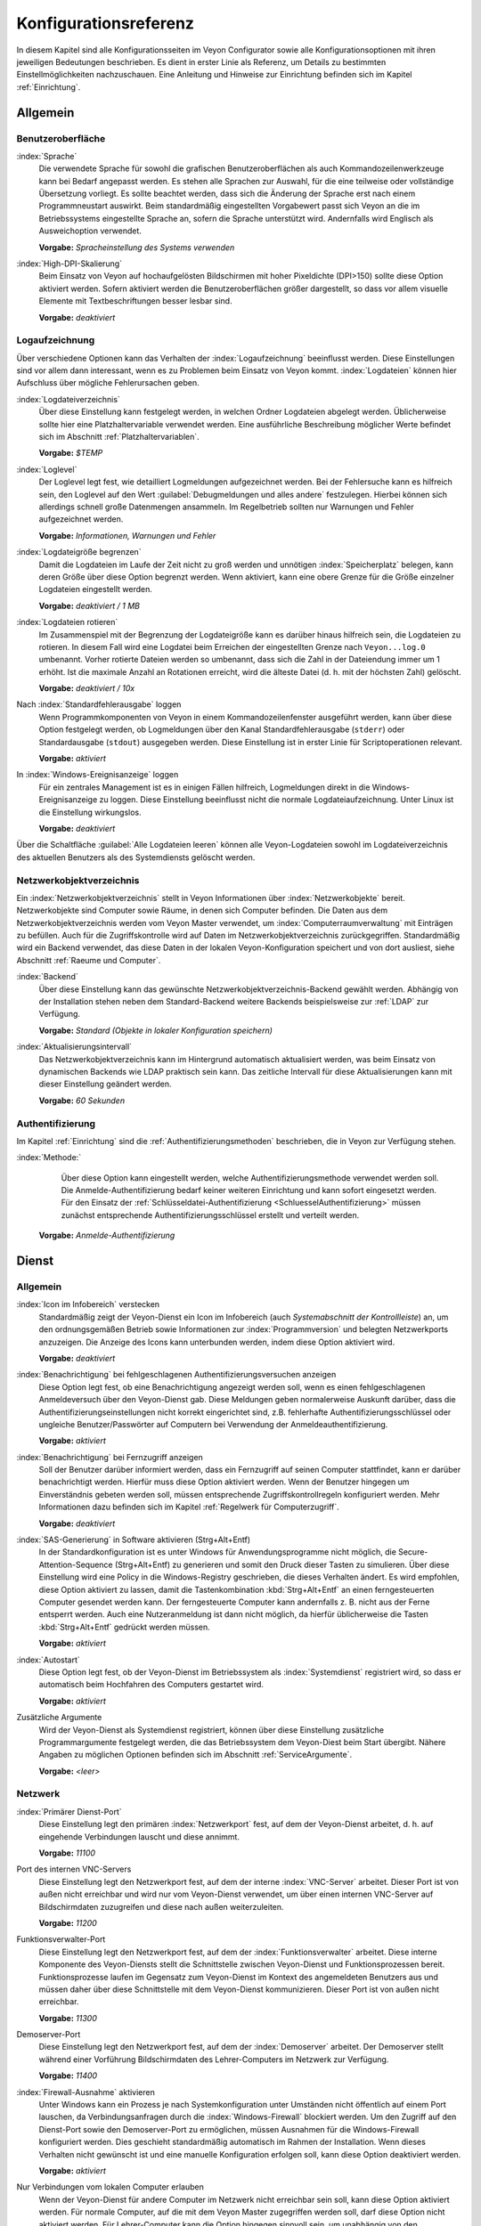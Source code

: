 .. _Konfigurationsreferenz:

Konfigurationsreferenz
======================

In diesem Kapitel sind alle Konfigurationsseiten im Veyon Configurator sowie alle Konfigurationsoptionen mit ihren jeweiligen Bedeutungen beschrieben. Es dient in erster Linie als Referenz, um Details zu bestimmten Einstellmöglichkeiten nachzuschauen. Eine Anleitung und Hinweise zur Einrichtung befinden sich im Kapitel :ref:`Einrichtung`.

.. _Allgemein:

Allgemein
---------

.. _Benutzeroberflaeche:

Benutzeroberfläche
++++++++++++++++++

:index:`Sprache`
    Die verwendete Sprache für sowohl die grafischen Benutzeroberflächen als auch Kommandozeilenwerkzeuge kann bei Bedarf angepasst werden. Es stehen alle Sprachen zur Auswahl, für die eine teilweise oder vollständige Übersetzung vorliegt. Es sollte beachtet werden, dass sich die Änderung der Sprache erst nach einem Programmneustart auswirkt. Beim standardmäßig eingestellten Vorgabewert passt sich Veyon an die im Betriebssystems eingestellte Sprache an, sofern die Sprache unterstützt wird. Andernfalls wird Englisch als Ausweichoption verwendet.

    **Vorgabe:** *Spracheinstellung des Systems verwenden*

:index:`High-DPI-Skalierung`
    Beim Einsatz von Veyon auf hochaufgelösten Bildschirmen mit hoher Pixeldichte (DPI>150) sollte diese Option aktiviert werden. Sofern aktiviert werden die Benutzeroberflächen größer dargestellt, so dass vor allem visuelle Elemente mit Textbeschriftungen besser lesbar sind.

    **Vorgabe:** *deaktiviert*

.. _Logaufzeichnung:

Logaufzeichnung
+++++++++++++++

Über verschiedene Optionen kann das Verhalten der :index:`Logaufzeichnung` beeinflusst werden. Diese Einstellungen sind vor allem dann interessant, wenn es zu Problemen beim Einsatz von Veyon kommt. :index:`Logdateien` können hier Aufschluss über mögliche Fehlerursachen geben.

.. _Logdateiverzeichnis:

:index:`Logdateiverzeichnis`
    Über diese Einstellung kann festgelegt werden, in welchen Ordner Logdateien abgelegt werden. Üblicherweise sollte hier eine Platzhaltervariable verwendet werden. Eine ausführliche Beschreibung möglicher Werte befindet sich im Abschnitt :ref:`Platzhaltervariablen`.

    **Vorgabe:** *$TEMP*

.. _Loglevel:

:index:`Loglevel`
    Der Loglevel legt fest, wie detailliert Logmeldungen aufgezeichnet werden. Bei der Fehlersuche kann es hilfreich sein, den Loglevel auf den Wert :guilabel:`Debugmeldungen und alles andere` festzulegen. Hierbei können sich allerdings schnell große Datenmengen ansammeln. Im Regelbetrieb sollten nur Warnungen und Fehler aufgezeichnet werden.

    **Vorgabe:** *Informationen, Warnungen und Fehler*

:index:`Logdateigröße begrenzen`
    Damit die Logdateien im Laufe der Zeit nicht zu groß werden und unnötigen :index:`Speicherplatz` belegen, kann deren Größe über diese Option begrenzt werden. Wenn aktiviert, kann eine obere Grenze für die Größe einzelner Logdateien eingestellt werden.

    **Vorgabe:** *deaktiviert / 1 MB*

:index:`Logdateien rotieren`
    Im Zusammenspiel mit der Begrenzung der Logdateigröße kann es darüber hinaus hilfreich sein, die Logdateien zu rotieren. In diesem Fall wird eine Logdatei beim Erreichen der eingestellten Grenze nach ``Veyon...log.0`` umbenannt. Vorher rotierte Dateien werden so umbenannt, dass sich die Zahl in der Dateiendung immer um 1 erhöht. Ist die maximale Anzahl an Rotationen erreicht, wird die älteste Datei (d. h. mit der höchsten Zahl) gelöscht.

    **Vorgabe:** *deaktiviert / 10x*

Nach :index:`Standardfehlerausgabe` loggen
    Wenn Programmkomponenten von Veyon in einem Kommandozeilenfenster ausgeführt werden, kann über diese Option festgelegt werden, ob Logmeldungen über den Kanal Standardfehlerausgabe (``stderr``) oder Standardausgabe (``stdout``) ausgegeben werden. Diese Einstellung ist in erster Linie für Scriptoperationen relevant.

    **Vorgabe:** *aktiviert*

In :index:`Windows-Ereignisanzeige` loggen
    Für ein zentrales Management ist es in einigen Fällen hilfreich, Logmeldungen direkt in die Windows-Ereignisanzeige zu loggen. Diese Einstellung beeinflusst nicht die normale Logdateiaufzeichnung. Unter Linux ist die Einstellung wirkungslos.

    **Vorgabe:** *deaktiviert*

Über die Schaltfläche :guilabel:`Alle Logdateien leeren` können alle Veyon-Logdateien sowohl im Logdateiverzeichnis des aktuellen Benutzers als des Systemdiensts gelöscht werden.


.. _Netzwerkobjektverzeichnis:

Netzwerkobjektverzeichnis
+++++++++++++++++++++++++

Ein :index:`Netzwerkobjektverzeichnis` stellt in Veyon Informationen über :index:`Netzwerkobjekte` bereit. Netzwerkobjekte sind Computer sowie Räume, in denen sich Computer befinden. Die Daten aus dem Netzwerkobjektverzeichnis werden vom Veyon Master verwendet, um :index:`Computerraumverwaltung` mit Einträgen zu befüllen. Auch für die Zugriffskontrolle wird auf Daten im Netzwerkobjektverzeichnis zurückgegriffen. Standardmäßig wird ein Backend verwendet, das diese Daten in der lokalen Veyon-Konfiguration speichert und von dort ausliest, siehe Abschnitt :ref:`Raeume und Computer`.

:index:`Backend`
    Über diese Einstellung kann das gewünschte Netzwerkobjektverzeichnis-Backend gewählt werden. Abhängig von der Installation stehen neben dem Standard-Backend weitere Backends beispielsweise zur :ref:`LDAP` zur Verfügung.

    **Vorgabe:** *Standard (Objekte in lokaler Konfiguration speichern)*

:index:`Aktualisierungsintervall`
    Das Netzwerkobjektverzeichnis kann im Hintergrund automatisch aktualisiert werden, was beim Einsatz von dynamischen Backends wie LDAP praktisch sein kann. Das zeitliche Intervall für diese Aktualisierungen kann mit dieser Einstellung geändert werden.

    **Vorgabe:** *60 Sekunden*

.. _Authentifizierungskonfiguration:

Authentifizierung
+++++++++++++++++

Im Kapitel :ref:`Einrichtung` sind die :ref:`Authentifizierungsmethoden` beschrieben, die in Veyon zur Verfügung stehen.

:index:`Methode:`
	Über diese Option kann eingestellt werden, welche Authentifizierungsmethode verwendet werden soll. Die Anmelde-Authentifizierung bedarf keiner weiteren Einrichtung und kann sofort eingesetzt werden. Für den Einsatz der :ref:`Schlüsseldatei-Authentifizierung <SchluesselAuthentifizierung>` müssen zunächst entsprechende Authentifizierungsschlüssel erstellt und verteilt werden.

    **Vorgabe:** *Anmelde-Authentifizierung*

.. _Dienstkonfiguration:

Dienst
------

.. _DienstAllgemein:

Allgemein
+++++++++

:index:`Icon im Infobereich` verstecken
    Standardmäßig zeigt der Veyon-Dienst ein Icon im Infobereich (auch *Systemabschnitt der Kontrollleiste*) an, um den ordnungsgemäßen Betrieb sowie Informationen zur :index:`Programmversion` und belegten Netzwerkports anzuzeigen. Die Anzeige des Icons kann unterbunden werden, indem diese Option aktiviert wird.

    **Vorgabe:** *deaktiviert*

:index:`Benachrichtigung` bei fehlgeschlagenen Authentifizierungsversuchen anzeigen
    Diese Option legt fest, ob eine Benachrichtigung angezeigt werden soll, wenn es einen fehlgeschlagenen Anmeldeversuch über den Veyon-Dienst gab. Diese Meldungen geben normalerweise Auskunft darüber, dass die Authentifizierungseinstellungen nicht korrekt eingerichtet sind, z.B. fehlerhafte Authentifizierungsschlüssel oder ungleiche Benutzer/Passwörter auf Computern bei Verwendung der Anmeldeauthentifizierung.

    **Vorgabe:** *aktiviert*

:index:`Benachrichtigung` bei Fernzugriff anzeigen
    Soll der Benutzer darüber informiert werden, dass ein Fernzugriff auf seinen Computer stattfindet, kann er darüber benachrichtigt werden. Hierfür muss diese Option aktiviert werden. Wenn der Benutzer hingegen um Einverständnis gebeten werden soll, müssen entsprechende Zugriffskontrollregeln konfiguriert werden. Mehr Informationen dazu befinden sich im Kapitel :ref:`Regelwerk für Computerzugriff`.

    **Vorgabe:** *deaktiviert*

:index:`SAS-Generierung` in Software aktivieren (Strg+Alt+Entf)
    In der Standardkonfiguration ist es unter Windows für Anwendungsprogramme nicht möglich, die Secure-Attention-Sequence (Strg+Alt+Entf) zu generieren und somit den Druck dieser Tasten zu simulieren. Über diese Einstellung wird eine Policy in die Windows-Registry geschrieben, die dieses Verhalten ändert. Es wird empfohlen, diese Option aktiviert zu lassen, damit die Tastenkombination :kbd:`Strg+Alt+Entf` an einen ferngesteuerten Computer gesendet werden kann. Der ferngesteuerte Computer kann andernfalls z. B. nicht aus der Ferne entsperrt werden. Auch eine Nutzeranmeldung ist dann nicht möglich, da hierfür üblicherweise die Tasten :kbd:`Strg+Alt+Entf` gedrückt werden müssen.

    **Vorgabe:** *aktiviert*

:index:`Autostart`
    Diese Option legt fest, ob der Veyon-Dienst im Betriebssystem als :index:`Systemdienst` registriert wird, so dass er automatisch beim Hochfahren des Computers gestartet wird.

    **Vorgabe:** *aktiviert*

Zusätzliche Argumente
    Wird der Veyon-Dienst als Systemdienst registriert, können über diese Einstellung zusätzliche Programmargumente festgelegt werden, die das Betriebssystem dem Veyon-Diest beim Start übergibt. Nähere Angaben zu möglichen Optionen befinden sich im Abschnitt :ref:`ServiceArgumente`.

    **Vorgabe:** *<leer>*


.. _Netzwerkeinstellungen:

Netzwerk
++++++++

:index:`Primärer Dienst-Port`
    Diese Einstellung legt den primären :index:`Netzwerkport` fest, auf dem der Veyon-Dienst arbeitet, d. h. auf eingehende Verbindungen lauscht und diese annimmt.

    **Vorgabe:** *11100*

Port des internen VNC-Servers
    Diese Einstellung legt den Netzwerkport fest, auf dem der interne :index:`VNC-Server` arbeitet. Dieser Port ist von außen nicht erreichbar und wird nur vom Veyon-Dienst verwendet, um über einen internen VNC-Server auf Bildschirmdaten zuzugreifen und diese nach außen weiterzuleiten.

    **Vorgabe:** *11200*

Funktionsverwalter-Port
    Diese Einstellung legt den Netzwerkport fest, auf dem der :index:`Funktionsverwalter` arbeitet. Diese interne Komponente des Veyon-Diensts stellt die Schnittstelle zwischen Veyon-Dienst und Funktionsprozessen bereit. Funktionsprozesse laufen im Gegensatz zum Veyon-Dienst im Kontext des angemeldeten Benutzers aus und müssen daher über diese Schnittstelle mit dem Veyon-Dienst kommunizieren. Dieser Port ist von außen nicht erreichbar.

    **Vorgabe:** *11300*

Demoserver-Port
    Diese Einstellung legt den Netzwerkport fest, auf dem der :index:`Demoserver` arbeitet. Der Demoserver stellt während einer Vorführung Bildschirmdaten des Lehrer-Computers im Netzwerk zur Verfügung.

    **Vorgabe:** *11400*

:index:`Firewall-Ausnahme` aktivieren
    Unter Windows kann ein Prozess je nach Systemkonfiguration unter Umständen nicht öffentlich auf einem Port lauschen, da Verbindungsanfragen durch die :index:`Windows-Firewall` blockiert werden. Um den Zugriff auf den Dienst-Port sowie den Demoserver-Port zu ermöglichen, müssen Ausnahmen für die Windows-Firewall konfiguriert werden. Dies geschieht standardmäßig automatisch im Rahmen der Installation. Wenn dieses Verhalten nicht gewünscht ist und eine manuelle Konfiguration erfolgen soll, kann diese Option deaktiviert werden.

    **Vorgabe:** *aktiviert*

Nur Verbindungen vom lokalen Computer erlauben
    Wenn der Veyon-Dienst für andere Computer im Netzwerk nicht erreichbar sein soll, kann diese Option aktiviert werden. Für normale Computer, auf die mit dem Veyon Master zugegriffen werden soll, darf diese Option nicht aktiviert werden. Für Lehrer-Computer kann die Option hingegen sinnvoll sein, um unabhängig von den Zugriffskontrolleinstellungen zusätzliche Sicherheit zu schaffen. Der Zugriff auf den Demoserver wird durch diese Einstellung nicht beeinflusst.

    **Vorgabe:** *deaktiviert*


.. index:: VNC-Server, interner VNC-Server, externer VNC-Server

.. _VNCServer:

VNC-Server
++++++++++

Plugin
    Standardmäßig verwendet Veyon eine interne plattformspezifische VNC-Server-Implementierung, um die Bildschirmdaten eines Computers bereitstellen zu können. In einigen Sonderfällen kann es gewünscht sein, ein Plugin mit einer anderen Implementierung zu verwenden. Wenn beispielsweise bereits ein separater VNC-Server auf dem Computer installiert ist, kann dieser anstatt des internen VNC-Servers verwendet werden, indem das Plugin :guilabel:`Externer VNC-Server` gewählt wird. In diesem Fall müssen das Passwort und der Netzwerkport des installierten VNC-Servers eingegeben werden.

    **Vorgabe:** *Eingebauter VNC-Server*


.. _Masterkonfiguration:

Master
------

Grundeinstellungen
++++++++++++++++++

**Verzeichnisse**

Für die Verzeichniseinstellungen sollten Platzhaltervariablen anstatt absoluter Pfade verwendet werden, damit die Konfiguration generisch ist und benutzerunabhängig funktioniert. Eine ausführliche Beschreibung möglicher Werte befindet sich im Abschnitt :ref:`Platzhaltervariablen`.

.. _Benutzerkonfiguration:

:index:`Benutzerkonfiguration`
     In dem hier eingestellten Verzeichnis wird die benutzerspezifische Konfiguration des Master-Programms abgelegt. Diese Konfiguration beinhaltet Einstellungen der Benutzeroberfläche sowie die Computerauswahl der letzten Sitzung.

     **Vorgabe:** *$APPDATA/Config*

:index:`Bildschirmfotos`
    In dem hier eingestellten Verzeichnis werden alle Bilddateien abgespeichert, die über die Bildschirmfoto-Funktion aufgenommen wurden. Wenn es beispielsweise gewünscht ist, die Dateien in einem zentralen Sammelordner abzulegen, kann hier ein anderer Verzeichnispfad eingetragen werden.

    **Vorgabe:** *$APPDATA/Screenshots*

.. index:: Benutzeroberfläche

**Benutzeroberfläche**

Aktualisierungsintervall Vorschaubilder
    Diese Einstellung legt fest, in welchem zeitlichen Intervall die Computerminiaturbilder im Veyon Master aktualisiert werden sollen. Je kürzer das Intervall, desto höher ist die Prozessorbelastung auf dem Master-Computer sowie die Netzwerkauslastung insgesamt.

    **Vorgabe:** *1000 ms*

Hintergrundfarbe
    Mit dieser Einstellung kann die Hintergrundfarbe der Arbeitsfläche im Veyon Master geändert werden.

    **Vorgabe:** *weiß*

Computerminiaturbild-Beschriftung
    Mit dieser Einstellung kann gewählt werden, wie die Computerminiaturbilder im Veyon Master beschriftet werden. Wenn beispielsweise der Computername nicht wichtig ist, kann stattdessen nur der Name des angemeldeten Benutzers angezeigt werden.

    **Vorgabe:** *Benutzer- und Computername*

Verhalten
+++++++++

Im Reiter :guilabel:`Verhalten` stehen Einstellungen zur Verfügung, über die das Verhalten des Veyon Masters in Bezug auf *Programmstart*, *Computerräume* sowie *Modi und Funktionen* geändert werden kann.

**Programmstart**

Zugriffskontrolle beim Programmstart durchführen
    Diese Einstellung legt fest, ob die ggf. konfigurierte :ref:`Computerzugriffskontrolle` auch beim Start des Veyon Masters durchgeführt werden soll. Auch wenn die Zugriffskontrolle in jedem Fall clientseitig durchgesetzt wird, kann diese zusätzliche Option dafür sorgen, dass Benutzer ohne Zugriffsrechte den Veyon Master gar nicht erst starten können und die Sicherheit damit noch sichtbarer wird.

    **Vorgabe:** *deaktiviert*

.. _RoomAutoSwitch:

Beim Start automatisch zu aktuellem Raum wechseln
    Standardmäßig werden nach Start des Veyon Masters beim vorherigen Mal ausgewählten Computer angezeigt. Wenn stattdessen alle Computer des Raums angezeigt werden sollen, in dem sich der Master-Computer befindet, kann diese Option aktiviert werden. Der Veyon Master versucht dann über das eingestellte :ref:`Netzwerkobjektverzeichnis` zu ermitteln, zu welchem Raum der lokale Computer gehört. Alle Computer dieses Raums werden dann angezeigt. Voraussetzung für diese Funktion ist ein korrekt arbeitendes DNS-Setup im Netzwerk, bei dem sowohl Computernamen in IP-Adressen als auch IP-Adressen zurück in Computernamen aufgelöst werden können.

    **Vorgabe:** *deaktiviert*

Beim Start automatisch die Größe der Computer-Miniaturansichten anpassen
    Soll beim Start des Veyon Masters die Größe der Computer-Miniaturansichten automatisch angepasst werden (gleicher Effekt wie Klick auf die Schaltfläche :guilabel:`Auto`), kann diese Option aktiviert werden. Die zuletzt eingestellte Größe wird dann ignoriert. Diese Funktionalität kann vor allem im Zusammenspiel mit dem :ref:`automatischen Raumwechsel <RoomAutoSwitch>` sinnvoll eingesetzt werden.

    **Vorgabe:** *deaktiviert*

Beim Start immer öffnen
    Über diese Option kann festgelegt werden, dass die Computerverwaltung nach dem Programmstart standardmäßig geöffnet werden soll.

    **Vorgabe:** *deaktiviert*

.. index:: Computerräume

**Computerräume**

Nur aktuellen Raum anzeigen
    Die Computerverwaltung listet standardmäßig alle Räume auf, die sich im eingestellten :ref:`Netzwerkobjektverzeichnis` befinden. Die Aktivierung dieser Option bewirkt hingegen, dass nur der Raum aufgeführt wird, in dem sich der Master-Computer befindet. Dies kann insbesondere in größeren Umgebungen die Übersichtlichkeit deutlich erhöhen.

    **Vorgabe:** *deaktiviert*

Manuelles Hinzufügen von Räumen erlauben
    Im Zusammenspiel mit der Option *Nur aktuellen Raum anzeigen* kann optional erlaubt werden, weitere Räume manuell zur Computerverwaltung hinzuzufügen. Wenn die Option aktiviert ist, wird eine zusätzliche Schaltfläche :guilabel:`Raum hinzufügen` angezeigt, die einen Dialog mit allen verfügbaren Räumen öffnet.

    **Vorgabe:** *deaktiviert*

.. _AutoHideLocalComputer:

Lokalen Computer ausblenden
    Im Regelbetrieb ist es oft nicht gewünscht, den eigenen Computer anzuzeigen und raumweit aktivierte Funktionen auch auf dem eigenen Computer zu aktivieren (z. B. Bildschirmsperre). Die Ausblendung des lokalen Computers kann über diese Option aktiviert werden.

    **Vorgabe:** *deaktiviert*

Leere Räume ausblenden
    Unter bestimmten Umständen befinden sich im :ref:`Netzwerkobjektverzeichnis` Räume ohne Computer, beispielsweise aufgrund von bestimmten LDAP-Filtern. Solche leeren Räume können über diese Option aus der Computerverwaltung ausgeblendet werden.

    **Vorgabe:** *deaktiviert*

Filterfeld für Computer ausblenden
    Das Filterfeld zum Suchen von Computern kann über diese Option bei Bedarf ausgeblendet werden, um in überschaubaren Umgebungen die Benutzeroberfläche möglichst einfach zu halten.

    **Vorgabe:** *deaktiviert*


**Modi und Funktionen**

Gewählten Modus für Client-Computer durchsetzen
    Einige Funktionen in Veyon wechseln den Modus eines Computers. Beispiele hierfür sind der Demo-Modus oder die Bildschirmsperre. Solche Modus-Funktionen werden standardmäßig nur einmalig aktiviert und beispielsweise im Falle eines physischen Computerneustarts nicht wieder hergestellt. Wenn diese Option aktiviert ist, wird der Modus auch nach einer Verbindungstrennung aktiviert/durchgesetzt.

    **Vorgabe:** *deaktiviert*

Bestätigunsdialog für potentiell gefährliche Aktionen anzeigen
    Aktionen wie der Neustart von Computern oder das Abmelden von Benutzern können u. U. gefährlich sein, so dass eine versehentliche Aktivierung nicht gewünscht ist. Über diese Option kann somit festgelegt werden, dass solche Aktionen über einen Fragedialog bestätigt werden müssen.

    **Vorgabe:** *deaktiviert*

Funktion bei :index:`Doppelklick`
    Wenn ein Computer im Veyon Master doppelt angeklickt wird, kann eine vorgegebene Funktion gestartet werden. Üblich ist hier die Verwendung der Funktionen *Fernsteuerung* oder *Fernansicht*.

    **Vorgabe:** *<Keine Funktion>*


Funktionen
++++++++++

Über die zwei Listen im Reiter :guilabel:`Funktionen` kann voreingestellt werden, welche Funktionen im Veyon Master verfügbar sind. Einzelne Funktionen können somit bei Bedarf deaktiviert werden, so dass entsprechende Schaltflächen und Kontextmenüeinträge im Veyon Master nicht angezeigt werden. Dies kann die Übersichtlichkeit der Benutzeroberfläche erhöhen, wenn bestimmte Funktionen ohnehin nicht verwendet werden sollen.

Eine Funktion kann in die jeweils andere Liste verschoben werden, indem sie markiert und die jeweilige Schaltfläche mit den Pfeilsymbolen betätigt wird. Zusätzlich hat auch ein Doppelklick auf eine Funktion die gleiche Wirkung.

.. _RefZugriffskontrolle:

Zugriffskontrolle
-----------------

.. _Computerzugriffskontrolle:

Computerzugriffskontrolle
+++++++++++++++++++++++++


:index:`Datenbackend`
    Für die Zugriffskontrolle wird ein Datenbackend als Grundlage benötigt, das Benutzer und Gruppen sowie Computer und Räume zur Verfügung stellt. Hierbei können Sie zwischen dem Standard-Backend und weiteren Plugin-spezifischen Backends wie LDAP wählen. Beim Standard-Backend werden lokale Benutzer und Gruppen sowie Räume und Computer aus der lokalen Konfiguration verwendet, siehe Abschnitt :ref:`Raeume und Computer`. Wenn Sie die LDAP-Anbindung verwenden, sollten Sie hier das Backend *LDAP* auswählen.

Verwendung von Domaingruppen aktivieren
    In der Grundeinstellung stehen für die Computerzugriffskontrolle unter Verwendung des Datenbackends :ref:`Raeume und Computer` nur die lokalen Systemgruppen zur Verfügung. Mit Hilfe dieser Option können zusätzlich auch die Gruppen der Domäne abgefragt und verwendet werden. Aus Performancegründen ist diese Option standardmäßig nicht aktiviert. In Umgebungen mit einer großen Anzahl an Domänengruppen kann die Computerzugriffskontrolle sehr lange dauern. In diesen Fällen sollte stattdessen die Einrichtung der :ref:`LDAP-/AD-Integration <LDAP>` und Verwendung des *LDAP*-Backends erwogen werden.

    **Vorgabe:** *deaktiviert*

Jedem authentifizierten Benutzer Zugriff erlauben (Standard)
    Falls die eingestellte Authentifizierung genügt (z. B. bei Verwendung der Schlüsseldatei-Authentifizierung mit eingeschränktem Zugriff auf die Schlüsseldateien) kann diese Option gewählt werden. In diesem Modus wird keine weitere Zugriffskontrolle durchgeführt.

Zugriff auf Mitglieder bestimmter Benutzergruppen einschränken
    In diesem Modus wird der Zugriff auf einen Computer auf Mitglieder von bestimmten Benutzergruppen eingeschränkt. Die autorisierten Benutzergruppen werden im Abschnitt  :ref:`Autorisierte Benutzergruppen für Computerzugriff` eingestellt.

Zugriffskontrollregeln abarbeiten
    Dieser Modus erlaubt eine detaillierte Zugriffskontrolle anhand benutzerdefinierter Zugriffskontrollregeln und bietet die meiste Flexibilität. Allerdings ist dessen initiale Einrichtung etwas komplizierter und aufwändiger, so dass für erste Tests zunächst eine der beiden anderen Zugriffskontrollmodi gewählt werden sollte.

.. index:: Autorisierte Benutzergruppen

.. _Autorisierte Benutzergruppen für Computerzugriff:

Autorisierte Benutzergruppen für Computerzugriff
++++++++++++++++++++++++++++++++++++++++++++++++

Die Konfiguration dieses Zugriffskontrollmodus ist unkompliziert. Die linke Liste beinhaltet alle durch das Datenbackend bereitgestellten Benutzergruppen. Standardmäßig sind dies alle lokalen Benutzergruppen. Wenn die :ref:`LDAP-/AD-Integration <LDAP>` eingerichtet ist, werden alle LDAP-Benutzergruppen angezeigt. Sie können nun eine oder mehrere Gruppen wählen und diese anhand der entsprechenden Schaltfläche zwischen den zwei Listen in die rechte Liste übertragen. Alle Mitglieder jeder Gruppe in der rechten Liste können nun auf den Computer zugreifen. Vergessen Sie nicht, die Konfiguration auf alle Computer zu übertragen.

Über die Schaltfläche :guilabel:`Testen` im Abschnitt :guilabel:`Computerzugriffskontrolle` kann überprüft werden, ob ein bestimmter Benutzer über die eingestellten Gruppen auf einen Computer zugreifen dürfte.

.. _Zugriffskontrollregeln:

Zugriffskontrollregeln
++++++++++++++++++++++

Die Einrichtung eines Regelwerks für die Zugriffskontrolle inkl. Anwendungsszenarien ist im Kapitel :ref:`Regelwerk für Computerzugriff` ausführlich beschrieben.



Authentifizierungsschlüssel
---------------------------

Schlüsseldateiverzeichnisse
+++++++++++++++++++++++++++

.. _Basisverzeichnisse:

Für beide Basisverzeichnisse sollten Platzhaltervariablen verwendet werden. Eine ausführliche Beschreibung möglicher Werte befindet sich in der :ref:`Konfigurationsreferenz` im Abschnitt :ref:`Platzhaltervariablen`. Unter Windows können anstatt absoluter Laufwerkspfade auch `UNC-Pfade <https://de.wikipedia.org/wiki/Uniform_Naming_Convention>`_ verwendet werden.

:index:`Basisverzeichnis` der öffentlichen Schlüsseldatei
    In diesem Verzeichnis werden die rollenspezifischen öffentlichen Schlüsseldateien vom Schlüsseldatei-Assistent bei der Schlüsselgenerierung oder dem Import abgelegt. Gleichzeitig lädt der Veyon-Dienst die jeweilige öffentliche Schlüsseldatei zur Durchführung der Authentifizierung aus diesem Verzeichnis.

    **Vorgabe:** *$GLOBALAPPDATA/keys/public*

Basisverzeichnis der privaten Schlüsseldatei
    In diesem Verzeichnis werden die rollenspezifischen privaten Schlüsseldateien vom Schlüsseldatei-Assistent bei der Schlüsselgenerierung. Gleichzeitig lädt der Veyon Master die jeweilige private Schlüsseldatei aus diesem Verzeichnis, um sich an Clients zu authentifizieren.

    **Vorgabe:** *$GLOBALAPPDATA/keys/private*


Demo-Server
-----------

In der Konfigurationsseite für dem Demo-Server können einige Feineinstellungen vorgenommen werden, um die Performance des Demo-Modus zu verbessern. Diese Einstellungen sollten nur geändert werden, wenn die Performance nicht zufriedenstellend ist oder nur eine geringe Bandbreite für die Datenübertragung zur Verfügung steht.

Update-Intervall:
    Über diese Option kann das Intervall eingestellt werden, das zwischen zwei Bildschirmaktualisierungen liegt. Je kleiner das Intervall gewählt wird, desto höher die Aktualisierungsrate und flüssiger die Bildschirmübertragung. Ein niedriger Wert führt allerdings zu einer höheren CPU-Last sowie höherem Netzwerkverkehr.

    **Vorgabe:** *100 ms*

Key-Frame-Intervall:
    Während einer Bildschirmübertragung werden grundlegend immer nur geänderte Bildschirmbereiche an die Clients gesendet (inkrementelle Aktualisierungen), um die Netzwerklast zu minimieren. Diese Aktualisierungen erfolgen für jeden Client individuell und asynchron, so dass die Clients nach einer Weile je nach Bandbreite und Latenz unter Umständen nicht mehr synchron laufen. Daher werden in regelmäßigen Abständen vollständige Bildschirminhalte (*Key Frames*) übertragen, so dass spätestens nach Ablauf des Key-Frame-Intervalls auf allen Clients wieder ein synchrones Bild angezeigt wird. Je niedriger der Wert gewählt wird, desto höher die Prozessor- und Netzwerklast.

    **Vorgabe:** *10 s*

Speicherlimit:
    Alle Bildschirmaktualisierungsdaten werden vom Demo-Server in einem internen Puffer gespeichert, um anschließend an Clients verteilt zu werden. Damit der interne Puffer zwischen zwei Key-Frames durch zu viele inkrementelle Aktualisierungen nicht zu viel Arbeitsspeicher belegt, wird der hier festgelegte Wert als Limit verwendet. Dieses Limit ist ein Soft-Limit, so dass bei Überschreiten eine Key-Frame-Aktualisierung angestrebt wird (auch wenn das Key-Frame-Intervall noch nicht abgelaufen ist), der Puffer aber noch alle Daten behält. Erst bei Überschreiten des doppelten Wertes (Hard-Limit) wird der Puffer zurückgesetzt. Kommt es während einer Bildschirmübertragung immer wieder zu Aussetzern bzw. Verzögerungen, sollte dieser Wert erhöht werden.

    **Vorgabe:** *128 MB*


LDAP
----

Alle Optionen zur Anbindung von Veyon an einen LDAP-kompatiblen Server sind im Kapitel :ref:`LDAP` ausführlich beschrieben.

.. _Platzhaltervariablen:

Platzhaltervariablen für Dateipfade
-----------------------------------

:index:`Platzhaltervariablen` können unter jedem Betriebssystem in beiden unter Windows oder Linux geläufigen Formen ``$VARIABLE`` und ``%VARIABLE%`` verwendet werden.

============= =================
Variable      Expandierter Pfad
============= =================
APPDATA       Benutzerspezifisches Verzeichnis für :index:`Programmdaten` von Veyon, z. B. ``...\Benutzer\Anwendungsdaten\Veyon`` unter Windows oder ``~/.veyon`` unter Linux
HOME, PROFILE :index:`Homeverzeichnis` des angemeldeten Benutzers, z. B. ``C:\Benutzer\Admin`` unter Windows oder ``/home/admin`` unter Linux
GLOBALAPPDATA Systemweites Verzeichnis für Programmdaten von Veyon, z. B. ``C:\ProgramData\Veyon`` unter Windows oder ``/etc/veyon`` unter Linux
TMP, TEMP     Benutzerspezifisches Verzeichnis für :index:`temporäre Dateien`, für den Veyon-Dienst unter Windows wird ``C:\Windows\Temp`` verwendet, unter Linux immer ``/tmp``
============= =================


.. _ServiceArgumente:

Programmargumente für Veyon-Service
-----------------------------------

Abhängig vom Betriebssystem, unter dem Veyon eingesetzt wird, können dem Veyon-Dienst verschiedene :index:`Programmargumente` übergeben werden. Die gewünschten Argumente sind bei den :ref:`allgemeinen Diensteinstellungen <DienstAllgemein>` einzutragen.

====================== ================= =========
Parameter              Betriebssystem    Bedeutung
====================== ================= =========
``-session <ID>``      *<alle>*          Eine Ganzzahl zwischen ``0`` und ``99`` kann als optionale :index:`Session-ID` genutzt werden, um mehrere Instanzen des Veyon-Dienstes in verschiedenen Benutzersitzungen auf dem gleichen Computer zu betreiben. Die Session-ID wird auf die in den :ref:`Netzwerkeinstellungen` konfigurierten Ports addiert, so dass jede Veyon-Dienst-Instanz auf unterschiedlichen Ports arbeitet. Im :ref:`Netzwerkobjektverzeichnis` muss der absolute Port (Primärer Dienst-Port + Session-ID) zusammen mit der Computer-/IP-Adresse angegeben werden, z. B. ``192.168.2.3:11104``.
``<x11vnc-Parameter>`` Linux             Dem Veyon-Dienst können alle vom ``x11vnc``-Programm unterstützten Parameter übergeben werden. Nähere Informationen dazu befinden sich im `x11vnc-Handbuch <http://....>`_.
====================== ================= =========
